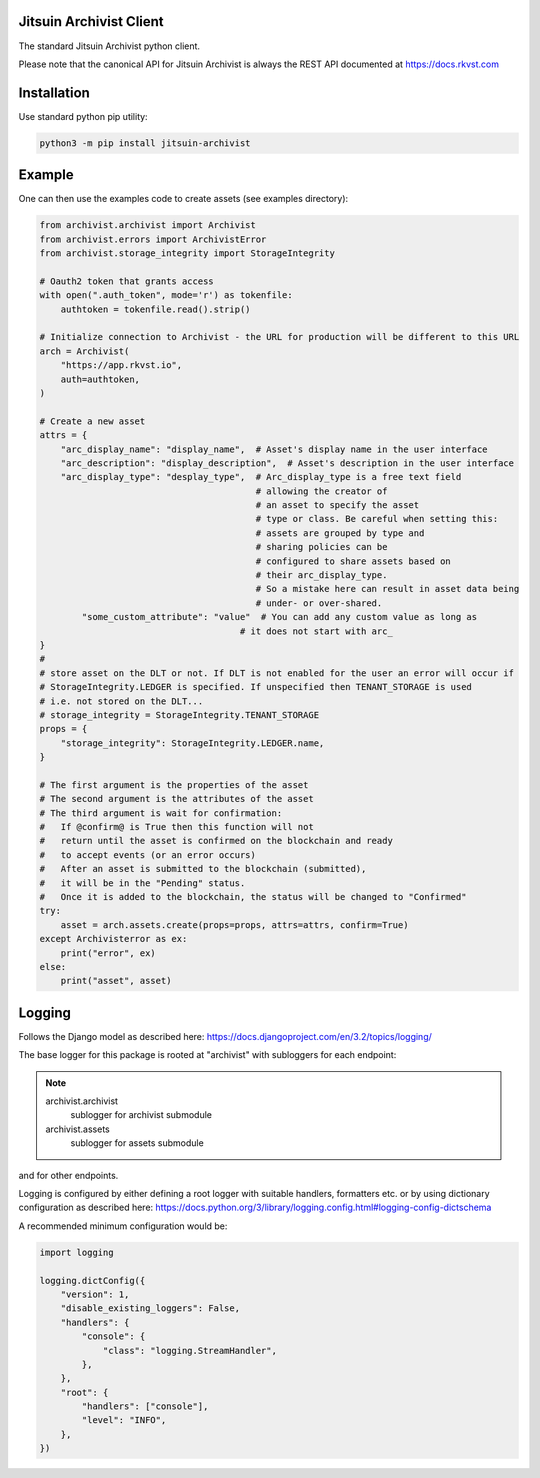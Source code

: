 .. _readme:

Jitsuin Archivist Client
=========================

The standard Jitsuin Archivist python client.

Please note that the canonical API for Jitsuin Archivist is always the REST API
documented at https://docs.rkvst.com

Installation
=============

Use standard python pip utility:

.. code-block:: bash

    python3 -m pip install jitsuin-archivist

Example
=============

One can then use the examples code to create assets (see examples directory):

.. code-block:: python
    
    from archivist.archivist import Archivist
    from archivist.errors import ArchivistError
    from archivist.storage_integrity import StorageIntegrity
    
    # Oauth2 token that grants access
    with open(".auth_token", mode='r') as tokenfile:
        authtoken = tokenfile.read().strip()
    
    # Initialize connection to Archivist - the URL for production will be different to this URL
    arch = Archivist(
        "https://app.rkvst.io",
        auth=authtoken,
    )
    
    # Create a new asset
    attrs = {
        "arc_display_name": "display_name",  # Asset's display name in the user interface
        "arc_description": "display_description",  # Asset's description in the user interface
        "arc_display_type": "desplay_type",  # Arc_display_type is a free text field
                                             # allowing the creator of
                                             # an asset to specify the asset
                                             # type or class. Be careful when setting this:
                                             # assets are grouped by type and
                                             # sharing policies can be
                                             # configured to share assets based on
                                             # their arc_display_type.
                                             # So a mistake here can result in asset data being
                                             # under- or over-shared.
            "some_custom_attribute": "value"  # You can add any custom value as long as
                                          # it does not start with arc_
    }
    #
    # store asset on the DLT or not. If DLT is not enabled for the user an error will occur if
    # StorageIntegrity.LEDGER is specified. If unspecified then TENANT_STORAGE is used
    # i.e. not stored on the DLT...
    # storage_integrity = StorageIntegrity.TENANT_STORAGE
    props = {
        "storage_integrity": StorageIntegrity.LEDGER.name,
    }

    # The first argument is the properties of the asset
    # The second argument is the attributes of the asset
    # The third argument is wait for confirmation:
    #   If @confirm@ is True then this function will not
    #   return until the asset is confirmed on the blockchain and ready
    #   to accept events (or an error occurs)
    #   After an asset is submitted to the blockchain (submitted),
    #   it will be in the "Pending" status.
    #   Once it is added to the blockchain, the status will be changed to "Confirmed"
    try:
        asset = arch.assets.create(props=props, attrs=attrs, confirm=True)
    except Archivisterror as ex:
        print("error", ex)
    else:
        print("asset", asset)
    

Logging
========

Follows the Django model as described here: https://docs.djangoproject.com/en/3.2/topics/logging/

The base logger for this package is rooted at "archivist" with subloggers for each endpoint:

.. note::
    archivist.archivist
        sublogger for archivist submodule

    archivist.assets
        sublogger for assets submodule

and for other endpoints.

Logging is configured by either defining a root logger with suitable handlers, formatters etc. or
by using dictionary configuration as described here: https://docs.python.org/3/library/logging.config.html#logging-config-dictschema

A recommended minimum configuration would be:

.. code-block:: python
    
    import logging
    
    logging.dictConfig({
        "version": 1,
        "disable_existing_loggers": False,
        "handlers": {
            "console": {
                "class": "logging.StreamHandler",
            },
        },
        "root": {
            "handlers": ["console"],
            "level": "INFO",
        },
    })


